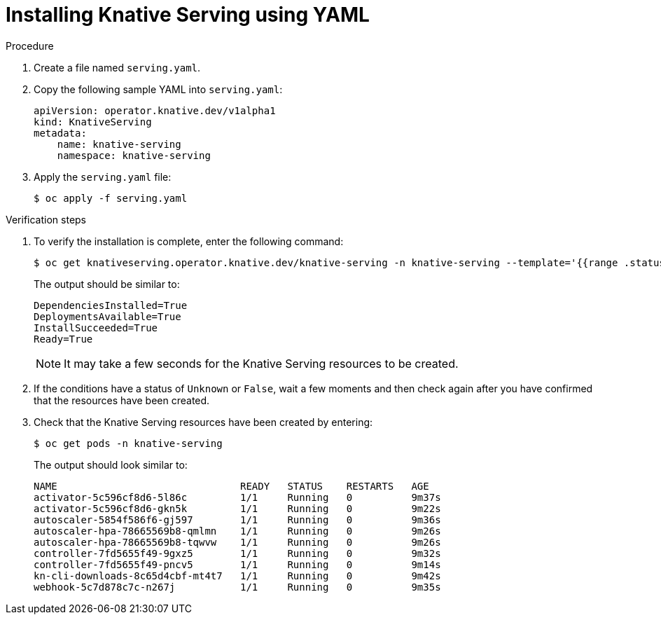 // Module included in the following assemblies:
//
//  * serverless/installing_serverless/installing-knative-serving.adoc

[id="serverless-install-serving-yaml_{context}"]
= Installing Knative Serving using YAML

.Procedure

. Create a file named `serving.yaml`.
. Copy the following sample YAML into `serving.yaml`:
+
[source,yaml]
----
apiVersion: operator.knative.dev/v1alpha1
kind: KnativeServing
metadata:
    name: knative-serving
    namespace: knative-serving
----
. Apply the `serving.yaml` file:
+
----
$ oc apply -f serving.yaml
----

.Verification steps

. To verify the installation is complete, enter the following command:
+
----
$ oc get knativeserving.operator.knative.dev/knative-serving -n knative-serving --template='{{range .status.conditions}}{{printf "%s=%s\n" .type .status}}{{end}}'
----
+
The output should be similar to:
+
----
DependenciesInstalled=True
DeploymentsAvailable=True
InstallSucceeded=True
Ready=True
----
+
[NOTE]
====
It may take a few seconds for the Knative Serving resources to be created.
====
. If the conditions have a status of `Unknown` or `False`, wait a few moments and then check again after you have confirmed that the resources have been created.
. Check that the Knative Serving resources have been created by entering:
+
----
$ oc get pods -n knative-serving
----
+
The output should look similar to:
+
----
NAME                               READY   STATUS    RESTARTS   AGE
activator-5c596cf8d6-5l86c         1/1     Running   0          9m37s
activator-5c596cf8d6-gkn5k         1/1     Running   0          9m22s
autoscaler-5854f586f6-gj597        1/1     Running   0          9m36s
autoscaler-hpa-78665569b8-qmlmn    1/1     Running   0          9m26s
autoscaler-hpa-78665569b8-tqwvw    1/1     Running   0          9m26s
controller-7fd5655f49-9gxz5        1/1     Running   0          9m32s
controller-7fd5655f49-pncv5        1/1     Running   0          9m14s
kn-cli-downloads-8c65d4cbf-mt4t7   1/1     Running   0          9m42s
webhook-5c7d878c7c-n267j           1/1     Running   0          9m35s
----
